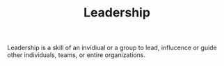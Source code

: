 #+TITLE: Leadership

Leadership is a skill of an invidiual or a group to lead, influcence or guide other individuals, teams, or entire organizations.
